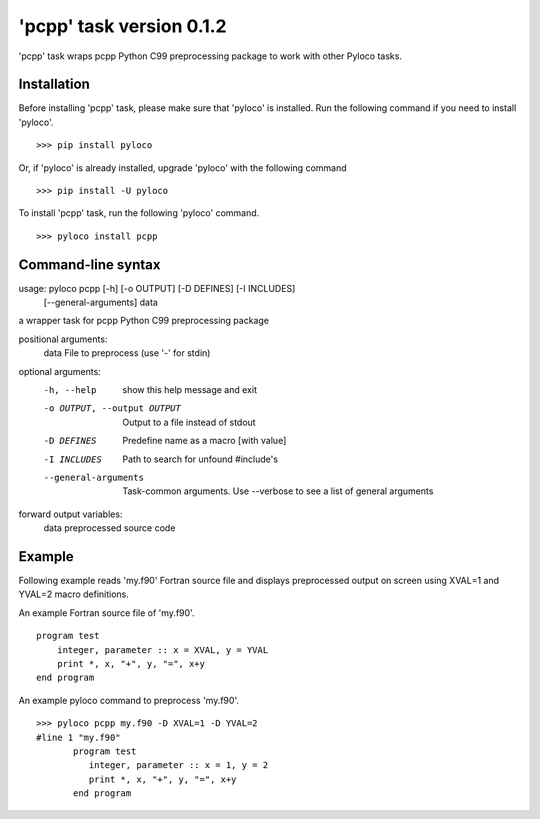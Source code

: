=========================
'pcpp' task version 0.1.2
=========================

'pcpp' task wraps pcpp Python C99 preprocessing package to work with other Pyloco tasks.

Installation
------------

Before installing 'pcpp' task, please make sure that 'pyloco' is installed.
Run the following command if you need to install 'pyloco'. ::

    >>> pip install pyloco

Or, if 'pyloco' is already installed, upgrade 'pyloco' with the following command ::

    >>> pip install -U pyloco

To install 'pcpp' task, run the following 'pyloco' command.  ::

    >>> pyloco install pcpp

Command-line syntax
-------------------

usage: pyloco pcpp [-h] [-o OUTPUT] [-D DEFINES] [-I INCLUDES]
                   [--general-arguments]
                   data 

a wrapper task for pcpp Python C99 preprocessing package

positional arguments:
  data                  File to preprocess (use '-' for stdin)

optional arguments:
  -h, --help            show this help message and exit
  -o OUTPUT, --output OUTPUT
                        Output to a file instead of stdout
  -D DEFINES            Predefine name as a macro [with value]
  -I INCLUDES           Path to search for unfound #include's
  --general-arguments   Task-common arguments. Use --verbose to see a list of
                        general arguments

forward output variables:
   data                 preprocessed source code


Example
-------

Following example reads 'my.f90' Fortran source file and displays preprocessed output
on screen using XVAL=1 and YVAL=2 macro definitions.

An example Fortran source file of 'my.f90'. ::

        program test
            integer, parameter :: x = XVAL, y = YVAL
            print *, x, "+", y, "=", x+y
        end program

An example pyloco command to preprocess 'my.f90'. ::

        >>> pyloco pcpp my.f90 -D XVAL=1 -D YVAL=2
        #line 1 "my.f90"
               program test
                  integer, parameter :: x = 1, y = 2
                  print *, x, "+", y, "=", x+y
               end program
